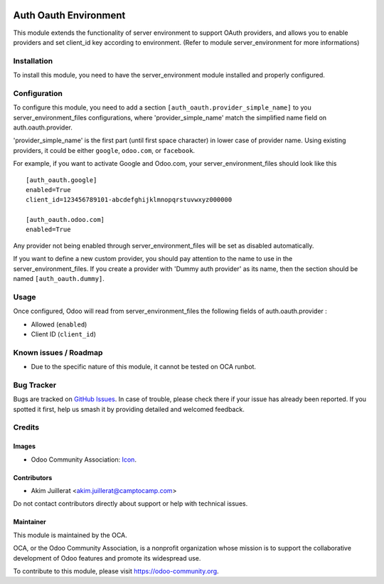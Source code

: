 .. image:: https://img.shields.io/badge/license-AGPL--3-blue.png
   :target: https://www.gnu.org/licenses/agpl
   :alt: License: AGPL-3

======================
Auth Oauth Environment
======================

This module extends the functionality of server environment to support OAuth
providers, and allows you to enable providers and set client_id key according
to environment. (Refer to module server_environment for more informations)

Installation
============

To install this module, you need to have the server_environment module
installed and properly configured.

Configuration
=============

To configure this module, you need to add a section
``[auth_oauth.provider_simple_name]`` to you server_environment_files
configurations, where 'provider_simple_name' match the simplified name field on
auth.oauth.provider.

'provider_simple_name' is the first part (until first space character) in
lower case of provider name. Using existing providers, it could be either
``google``, ``odoo.com``, or ``facebook``.

For example, if you want to activate Google and Odoo.com, your
server_environment_files should look like this ::

  [auth_oauth.google]
  enabled=True
  client_id=123456789101-abcdefghijklmnopqrstuvwxyz000000

  [auth_oauth.odoo.com]
  enabled=True


Any provider not being enabled through server_environment_files will be set as
disabled automatically.

If you want to define a new custom provider, you should pay attention to the
name to use in the server_environment_files. If you create a provider with
'Dummy auth provider' as its name, then the section should be named
``[auth_oauth.dummy]``.


Usage
=====

Once configured, Odoo will read from server_environment_files the following
fields of auth.oauth.provider :

* Allowed (``enabled``)
* Client ID (``client_id``)


Known issues / Roadmap
======================

* Due to the specific nature of this module, it cannot be tested on OCA runbot.

Bug Tracker
===========

Bugs are tracked on `GitHub Issues
<https://github.com/OCA/server-env/issues>`_. In case of trouble, please
check there if your issue has already been reported. If you spotted it first,
help us smash it by providing detailed and welcomed feedback.

Credits
=======

Images
------

* Odoo Community Association: `Icon <https://odoo-community.org/logo.png>`_.

Contributors
------------

* Akim Juillerat <akim.juillerat@camptocamp.com>

Do not contact contributors directly about support or help with technical issues.

Maintainer
----------

.. image:: https://odoo-community.org/logo.png
   :alt: Odoo Community Association
   :target: https://odoo-community.org

This module is maintained by the OCA.

OCA, or the Odoo Community Association, is a nonprofit organization whose
mission is to support the collaborative development of Odoo features and
promote its widespread use.

To contribute to this module, please visit https://odoo-community.org.
